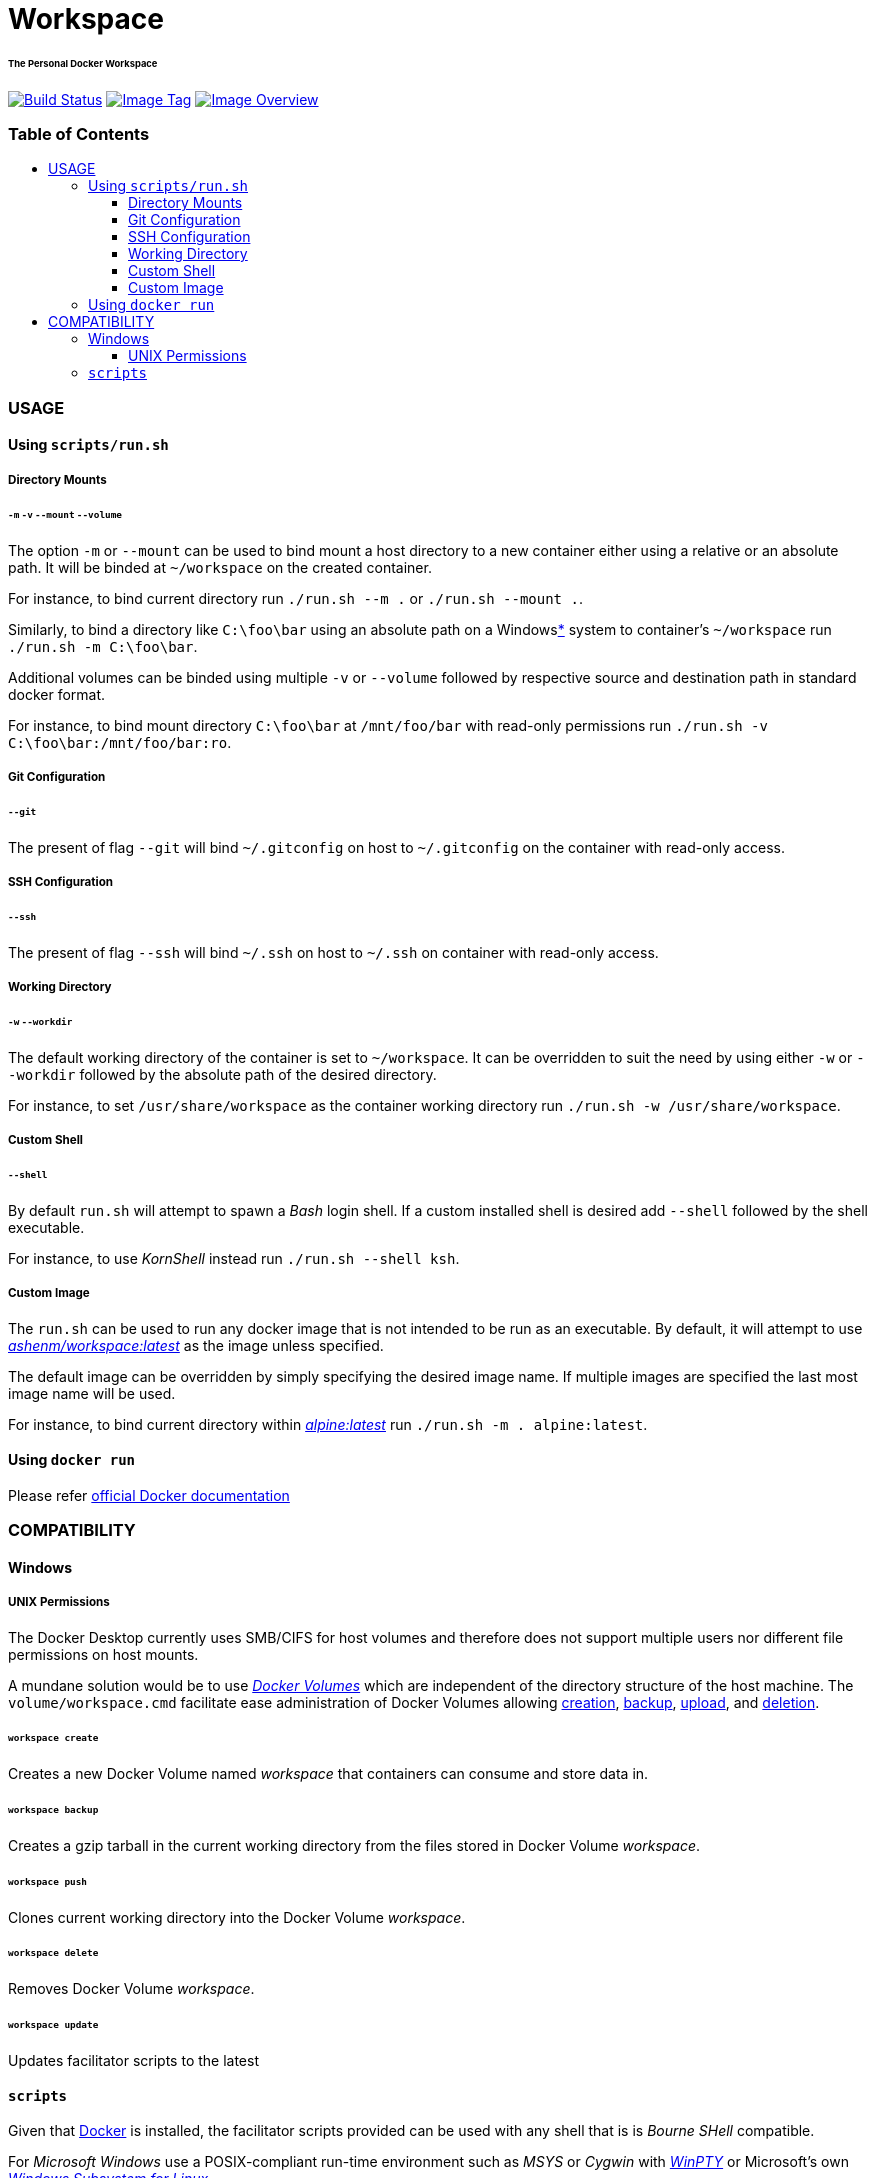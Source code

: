 = Workspace
:toc:
:toc-placement!:
:warning-caption: :warning:
:note-caption: :paperclip:

[discrete]
====== The Personal Docker Workspace
image:https://travis-ci.org/ashenm/workspace.svg?branch=latest["Build Status", link="https://travis-ci.org/ashenm/workspace"] image:https://img.shields.io/badge/tag-latest-blue.svg["Image Tag", link="https://github.com/ashenm/workspace/tree/latest"] image:https://images.microbadger.com/badges/image/ashenm/workspace.svg["Image Overview", link="https://hub.docker.com/r/ashenm/workspace/"]

[discrete]
=== Table of Contents
toc::[title="", levels=4]

=== USAGE

==== Using `scripts/run.sh`
===== Directory Mounts
====== `-m` `-v` `--mount` `--volume`
The option `-m` or `--mount` can be used to bind mount a host directory to a new container either using a relative or an absolute path. It will be binded at `~/workspace` on the created container.

For instance, to bind current directory run `./run.sh --m .` or `./run.sh --mount .`.

Similarly, to bind a directory like `C:\foo\bar` using an absolute path on a Windows<<COMPATIBILITY, *>> system to container's `~/workspace` run `./run.sh -m  C:\foo\bar`.

Additional volumes can be binded using multiple `-v` or `--volume` followed by respective source and destination path in standard docker format.

For instance, to bind mount directory `C:\foo\bar` at `/mnt/foo/bar` with read-only permissions run `./run.sh -v C:\foo\bar:/mnt/foo/bar:ro`.

===== Git Configuration
====== `--git`

The present of flag `--git` will bind `~/.gitconfig` on host to `~/.gitconfig` on  the container with read-only access.

===== SSH Configuration
====== `--ssh`

The present of flag `--ssh` will bind `~/.ssh` on host to `~/.ssh` on container with read-only access.

===== Working Directory
====== `-w` `--workdir`

The default working directory of the container is set to `~/workspace`. It can be overridden to suit the need by using either `-w` or `--workdir` followed by the absolute path of the desired directory.

For instance, to set `/usr/share/workspace` as the container working directory run `./run.sh -w /usr/share/workspace`.

===== Custom Shell
====== `--shell`

By default `run.sh` will attempt to spawn a _Bash_ login shell. If a custom installed shell is desired add `--shell` followed by the shell executable.

For instance, to use _KornShell_ instead run `./run.sh --shell ksh`.

===== Custom Image

The `run.sh` can be used to run any docker image that is not intended to be run as an executable. By default, it will attempt to use link:https://hub.docker.com/r/ashenm/workspace[_ashenm/workspace:latest_] as the image unless specified.

The default image can be overridden by simply specifying the desired image name. If multiple images are specified the last most image name will be used.

For instance, to bind current directory within link:https://hub.docker.com/_/alpine[__alpine:latest__] run `./run.sh -m . alpine:latest`.

==== Using `docker run`

Please refer link:https://docs.docker.com/engine/reference/commandline/run[official Docker documentation]

=== COMPATIBILITY

==== Windows
===== UNIX Permissions

The Docker Desktop currently uses SMB/CIFS for host volumes and therefore does not support multiple users nor different file permissions on host mounts.

A mundane solution would be to use link:https://docs.docker.com/storage/volumes/[_Docker Volumes_] which are independent of the directory structure of the host machine. The `volume/workspace.cmd` facilitate ease administration of Docker Volumes allowing <<_workspace_create, creation>>, <<_workspace_backup, backup>>, <<_workspace_push, upload>>, and <<_workspace_delete, deletion>>.

====== `workspace create`

Creates a new Docker Volume named _workspace_ that containers can consume and store data in.

====== `workspace backup`

Creates a gzip tarball in the current working directory from the files stored in Docker Volume _workspace_.

====== `workspace push`

Clones current working directory into the Docker Volume _workspace_.

====== `workspace delete`

Removes Docker Volume _workspace_.

====== `workspace update`

Updates facilitator scripts to the latest

==== `scripts`

Given that link:https://www.docker.com/[Docker] is installed, the facilitator scripts provided can be used with any shell that is is _Bourne SHell_ compatible.

For _Microsoft Windows_ use a POSIX-compliant run-time environment such as _MSYS_ or _Cygwin_ with link:https://github.com/rprichard/winpty[_WinPTY_] or Microsoft's own link:https://docs.microsoft.com/en-us/windows/wsl/about[_Windows Subsystem for Linux_].
